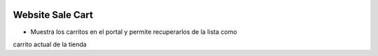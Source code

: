 .. image:: https://img.shields.io/badge/licence-AGPL--3-blue.svg
   :target: https://www.gnu.org/licenses/agpl-3.0-standalone.html
   :alt: License: AGPL-3

=================
Website Sale Cart
=================

- Muestra los carritos en el portal y permite recuperarlos de la lista como
carrito actual de la tienda
